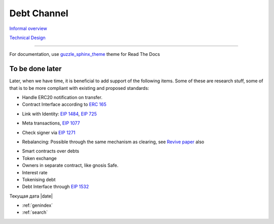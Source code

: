 =============
Debt Channel
=============
`Informal overview`_

.. _`Informal overview`: overview.html

`Technical Design`_

.. _`Technical Design`: design.html

--------------

For documentation, use guzzle_sphinx_theme_ theme for Read The Docs

.. _guzzle_sphinx_theme: https://github.com/guzzle/guzzle_sphinx_theme

~~~~~~~~~~~~~~~~~
To be done later
~~~~~~~~~~~~~~~~~

Later, when we have time, it is beneficial to add support of the following items. Some of these are research stuff, some of that is to be more compliant with existing and proposed standards:

* Handle ERC20 notification on transfer.
* Contract Interface according to `ERC 165`_

.. _`ERC 165`: https://eips.ethereum.org/EIPS/eip-165

* Link with Identity: `EIP 1484`_, `EIP 725`_

.. _`EIP 1484`: https://eips.ethereum.org/EIPS/eip-1484
.. _`EIP 725`: https://eips.ethereum.org/EIPS/eip-725

* Meta transactions, `EIP 1077`_

.. _`EIP 1077`: https://eips.ethereum.org/EIPS/eip-1077

* Check signer via `EIP 1271`_

.. _`EIP 1271`: https://github.com/ethereum/EIPs/issues/1271

* Rebalancing: Possible through the same mechanism as clearing, see `Revive paper`_ also

.. _`Revive paper`: https://eprint.iacr.org/2017/823.pdf

* Smart contracts over debts
* Token exchange
* Owners in separate contract, like gnosis Safe.
* Interest rate
* Tokenising debt
* Debt Interface through `EIP 1532`_

.. _`EIP 1532`: https://github.com/ethereum/EIPs/pull/1532


Текущая дата |date|

* :ref:`genindex`
* :ref:`search`